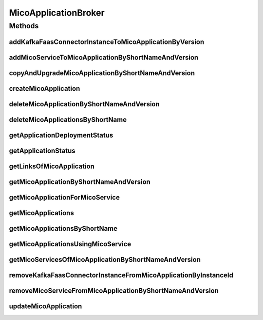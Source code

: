 .. java:import:: io.github.ust.mico.core.configuration KafkaFaasConnectorConfig

.. java:import:: io.github.ust.mico.core.dto.request MicoServiceDeploymentInfoRequestDTO

.. java:import:: io.github.ust.mico.core.dto.response.status MicoApplicationDeploymentStatusResponseDTO

.. java:import:: io.github.ust.mico.core.dto.response.status MicoApplicationStatusResponseDTO

.. java:import:: io.github.ust.mico.core.persistence KFConnectorDeploymentInfoRepository

.. java:import:: io.github.ust.mico.core.persistence MicoApplicationRepository

.. java:import:: io.github.ust.mico.core.persistence MicoServiceDeploymentInfoRepository

.. java:import:: io.github.ust.mico.core.persistence MicoServiceRepository

.. java:import:: io.github.ust.mico.core.resource ApplicationResource

.. java:import:: io.github.ust.mico.core.service MicoKubernetesClient

.. java:import:: io.github.ust.mico.core.service MicoStatusService

.. java:import:: io.github.ust.mico.core.util UIDUtils

.. java:import:: lombok.extern.slf4j Slf4j

.. java:import:: org.springframework.beans.factory.annotation Autowired

.. java:import:: org.springframework.hateoas Link

.. java:import:: org.springframework.stereotype Service

.. java:import:: java.util ArrayList

.. java:import:: java.util List

.. java:import:: java.util Optional

.. java:import:: java.util.stream Collectors

MicoApplicationBroker
=====================

.. java:package:: io.github.ust.mico.core.broker
   :noindex:

.. java:type:: @Slf4j @Service public class MicoApplicationBroker

Methods
-------
addKafkaFaasConnectorInstanceToMicoApplicationByVersion
^^^^^^^^^^^^^^^^^^^^^^^^^^^^^^^^^^^^^^^^^^^^^^^^^^^^^^^

.. java:method:: public KFConnectorDeploymentInfo addKafkaFaasConnectorInstanceToMicoApplicationByVersion(String applicationShortName, String applicationVersion, String kfConnectorVersion) throws MicoApplicationNotFoundException, MicoApplicationIsNotUndeployedException, KafkaFaasConnectorVersionNotFoundException
   :outertype: MicoApplicationBroker

   Adds a new KafkaFaasConnector instance to the \ ``kafkaFaasConnectorDeploymentInfos``\  of the \ :java:ref:`MicoApplication`\ . An unique instance ID will be created that is returned as part of a \ :java:ref:`KFConnectorDeploymentInfo`\ .

   :param applicationShortName: the short name of the \ :java:ref:`MicoApplication`\
   :param applicationVersion: the version of the \ :java:ref:`MicoApplication`\
   :param kfConnectorVersion: the version of the KafkaFaasConnector (\ :java:ref:`MicoService`\
   :throws MicoApplicationNotFoundException: if the \ ``MicoApplication``\  does not exist
   :throws MicoApplicationIsNotUndeployedException: if the \ ``MicoApplication``\  is not undeployed
   :throws KafkaFaasConnectorVersionNotFoundException: if the version of the KafkaFaasConnector does not exist in MICO
   :return: the \ :java:ref:`KFConnectorDeploymentInfo`\  including the newly created instance ID

addMicoServiceToMicoApplicationByShortNameAndVersion
^^^^^^^^^^^^^^^^^^^^^^^^^^^^^^^^^^^^^^^^^^^^^^^^^^^^

.. java:method:: public void addMicoServiceToMicoApplicationByShortNameAndVersion(String applicationShortName, String applicationVersion, String serviceShortName, String serviceVersion) throws MicoApplicationNotFoundException, MicoServiceNotFoundException, MicoServiceAlreadyAddedToMicoApplicationException, MicoServiceAddedMoreThanOnceToMicoApplicationException, MicoApplicationIsNotUndeployedException, MicoTopicRoleUsedMultipleTimesException, MicoServiceDeploymentInformationNotFoundException, KubernetesResourceException, MicoApplicationDoesNotIncludeMicoServiceException, KafkaFaasConnectorNotAllowedHereException
   :outertype: MicoApplicationBroker

copyAndUpgradeMicoApplicationByShortNameAndVersion
^^^^^^^^^^^^^^^^^^^^^^^^^^^^^^^^^^^^^^^^^^^^^^^^^^

.. java:method:: public MicoApplication copyAndUpgradeMicoApplicationByShortNameAndVersion(String shortName, String version, String newVersion) throws MicoApplicationNotFoundException, MicoApplicationAlreadyExistsException
   :outertype: MicoApplicationBroker

createMicoApplication
^^^^^^^^^^^^^^^^^^^^^

.. java:method:: public MicoApplication createMicoApplication(MicoApplication micoApplication) throws MicoApplicationAlreadyExistsException
   :outertype: MicoApplicationBroker

deleteMicoApplicationByShortNameAndVersion
^^^^^^^^^^^^^^^^^^^^^^^^^^^^^^^^^^^^^^^^^^

.. java:method:: public void deleteMicoApplicationByShortNameAndVersion(String shortName, String version) throws MicoApplicationNotFoundException, MicoApplicationIsNotUndeployedException
   :outertype: MicoApplicationBroker

deleteMicoApplicationsByShortName
^^^^^^^^^^^^^^^^^^^^^^^^^^^^^^^^^

.. java:method:: public void deleteMicoApplicationsByShortName(String shortName) throws MicoApplicationIsNotUndeployedException
   :outertype: MicoApplicationBroker

getApplicationDeploymentStatus
^^^^^^^^^^^^^^^^^^^^^^^^^^^^^^

.. java:method:: public MicoApplicationDeploymentStatus getApplicationDeploymentStatus(String shortName, String version) throws MicoApplicationNotFoundException
   :outertype: MicoApplicationBroker

getApplicationStatus
^^^^^^^^^^^^^^^^^^^^

.. java:method:: public MicoApplicationStatusResponseDTO getApplicationStatus(String shortName, String version) throws MicoApplicationNotFoundException
   :outertype: MicoApplicationBroker

getLinksOfMicoApplication
^^^^^^^^^^^^^^^^^^^^^^^^^

.. java:method:: public Iterable<Link> getLinksOfMicoApplication(MicoApplication application)
   :outertype: MicoApplicationBroker

getMicoApplicationByShortNameAndVersion
^^^^^^^^^^^^^^^^^^^^^^^^^^^^^^^^^^^^^^^

.. java:method:: public MicoApplication getMicoApplicationByShortNameAndVersion(String shortName, String version) throws MicoApplicationNotFoundException
   :outertype: MicoApplicationBroker

getMicoApplicationForMicoService
^^^^^^^^^^^^^^^^^^^^^^^^^^^^^^^^

.. java:method::  MicoApplication getMicoApplicationForMicoService(String applicationShortName, String applicationVersion, String serviceShortName) throws MicoApplicationNotFoundException, MicoApplicationDoesNotIncludeMicoServiceException
   :outertype: MicoApplicationBroker

   Returns the \ :java:ref:`MicoApplication`\  for the provided short name and version if it exists and if it includes the \ :java:ref:`MicoService`\  with the provided short name.

   :param applicationShortName: the short name of the \ :java:ref:`MicoApplication`\
   :param applicationVersion: the version of the \ :java:ref:`MicoApplication`\
   :param serviceShortName: the short name of the \ :java:ref:`MicoService`\
   :throws MicoApplicationNotFoundException: if the \ ``MicoApplication``\  does not exist
   :throws MicoApplicationDoesNotIncludeMicoServiceException: if the \ ``MicoApplication``\  does not include the \ ``MicoService``\  with the provided short name
   :return: the \ :java:ref:`MicoApplication`\

getMicoApplications
^^^^^^^^^^^^^^^^^^^

.. java:method:: public List<MicoApplication> getMicoApplications()
   :outertype: MicoApplicationBroker

getMicoApplicationsByShortName
^^^^^^^^^^^^^^^^^^^^^^^^^^^^^^

.. java:method:: public List<MicoApplication> getMicoApplicationsByShortName(String shortName)
   :outertype: MicoApplicationBroker

getMicoApplicationsUsingMicoService
^^^^^^^^^^^^^^^^^^^^^^^^^^^^^^^^^^^

.. java:method:: public List<MicoApplication> getMicoApplicationsUsingMicoService(String serviceShortName, String serviceVersion)
   :outertype: MicoApplicationBroker

getMicoServicesOfMicoApplicationByShortNameAndVersion
^^^^^^^^^^^^^^^^^^^^^^^^^^^^^^^^^^^^^^^^^^^^^^^^^^^^^

.. java:method:: public List<MicoService> getMicoServicesOfMicoApplicationByShortNameAndVersion(String shortName, String version) throws MicoApplicationNotFoundException
   :outertype: MicoApplicationBroker

removeKafkaFaasConnectorInstanceFromMicoApplicationByInstanceId
^^^^^^^^^^^^^^^^^^^^^^^^^^^^^^^^^^^^^^^^^^^^^^^^^^^^^^^^^^^^^^^

.. java:method:: public void removeKafkaFaasConnectorInstanceFromMicoApplicationByInstanceId(String applicationShortName, String applicationVersion, String instanceId) throws MicoApplicationNotFoundException, MicoApplicationIsNotUndeployedException, KafkaFaasConnectorInstanceNotFoundException, MicoApplicationDoesNotIncludeKFConnectorInstanceException
   :outertype: MicoApplicationBroker

   Removes a KafkaFaasConnector instance from the \ ``kafkaFaasConnectorDeploymentInfos``\  of the \ :java:ref:`MicoApplication`\ .

   :param applicationShortName: the short name of the \ :java:ref:`MicoApplication`\
   :param applicationVersion: the version of the \ :java:ref:`MicoApplication`\
   :param instanceId: the instance ID of the \ :java:ref:`KFConnectorDeploymentInfo`\
   :throws MicoApplicationNotFoundException: if the \ ``MicoApplication``\  does not exist
   :throws MicoApplicationIsNotUndeployedException: if the \ ``MicoApplication``\  is not undeployed
   :throws KafkaFaasConnectorInstanceNotFoundException: if the instance of the KafkaFaasConnector does not exist in MICO
   :throws MicoApplicationDoesNotIncludeKFConnectorInstanceException: if the \ ``MicoApplication``\  does not include the KafkaFaasConnector deployment with the provided instance ID

removeMicoServiceFromMicoApplicationByShortNameAndVersion
^^^^^^^^^^^^^^^^^^^^^^^^^^^^^^^^^^^^^^^^^^^^^^^^^^^^^^^^^

.. java:method:: public MicoApplication removeMicoServiceFromMicoApplicationByShortNameAndVersion(String applicationShortName, String applicationVersion, String serviceShortName) throws MicoApplicationNotFoundException, MicoApplicationDoesNotIncludeMicoServiceException, MicoApplicationIsNotUndeployedException
   :outertype: MicoApplicationBroker

updateMicoApplication
^^^^^^^^^^^^^^^^^^^^^

.. java:method:: public MicoApplication updateMicoApplication(String shortName, String version, MicoApplication micoApplication) throws MicoApplicationNotFoundException, ShortNameOfMicoApplicationDoesNotMatchException, VersionOfMicoApplicationDoesNotMatchException, MicoApplicationIsNotUndeployedException
   :outertype: MicoApplicationBroker


